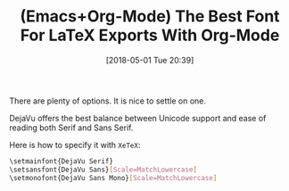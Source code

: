 #+BLOG: wisdomandwonder
#+POSTID: 10761
#+ORG2BLOG:
#+DATE: [2018-05-01 Tue 20:39]
#+OPTIONS: toc:nil num:nil todo:nil pri:nil tags:nil ^:nil
#+CATEGORY: Article
#+TAGS: Babel, Emacs, Ide, Lisp, Literate Programming, Programming Language, Reproducible research, elisp, org-mode
#+TITLE: (Emacs+Org-Mode) The Best Font For LaTeX Exports With Org-Mode

There are plenty of options. It is nice to settle on one.

#+HTML: <!--more-->

DejaVu offers the best balance between Unicode support and ease of reading
both Serif and Sans Serif.

Here is how to specify it with ~XeTeX~:

#+name: org_gcr_2018-05-01T20-32-52-05-00_mara_2982C55D-1F47-4D55-A9BE-48678A133C27
#+begin_src sh
\setmainfont{DejaVu Serif}
\setsansfont{DejaVu Sans}[Scale=MatchLowercase]
\setmonofont{DejaVu Sans Mono}[Scale=MatchLowercase]
#+end_src
